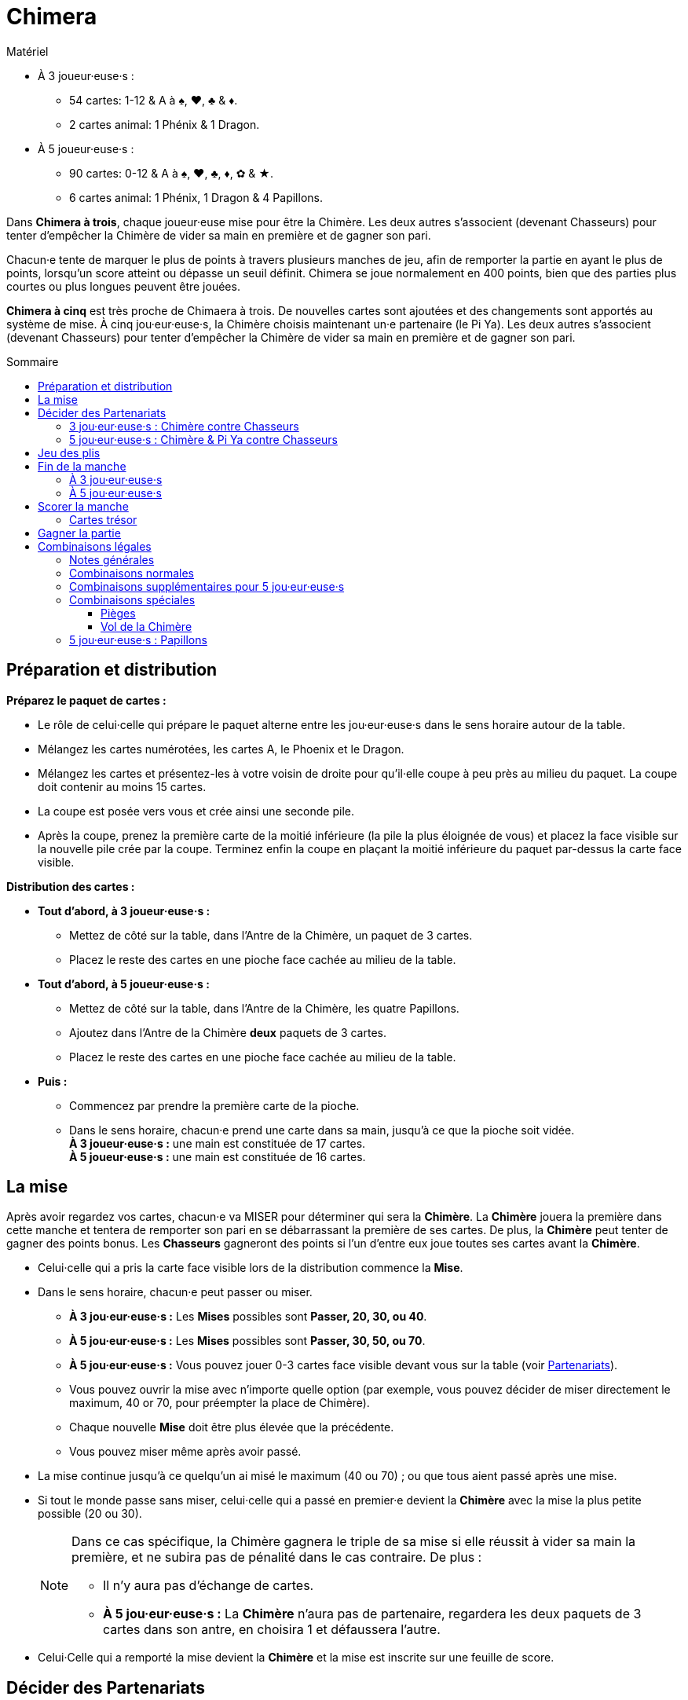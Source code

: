 = Chimera
:toc: preamble
:toclevels: 4
:toc-title: Sommaire
:icons: font

[.ssd-components]
.Matériel
****
* À 3 joueur·euse·s :
** 54 cartes: 1-12 & A à ♠, ♥, ♣ & ♦.
** 2 cartes animal: 1 Phénix & 1 Dragon.
* À 5 joueur·euse·s :
** 90 cartes: 0-12 & A à ♠, ♥, ♣, ♦, ✿ & ★.
** 6 cartes animal: 1 Phénix, 1 Dragon & 4 Papillons.
****

Dans *Chimera à trois*, chaque joueur·euse mise pour être la Chimère.
Les deux autres s'associent (devenant Chasseurs) pour tenter d'empêcher la Chimère de vider sa main en première et de gagner son pari.

Chacun·e tente de marquer le plus de points à travers plusieurs manches de jeu, afin de remporter la partie en ayant le plus de points, lorsqu'un score atteint ou dépasse un seuil définit.
Chimera se joue normalement en 400 points, bien que des parties plus courtes ou plus longues peuvent être jouées.

*Chimera à cinq* est très proche de Chimaera à trois.
De nouvelles cartes sont ajoutées et des changements sont apportés au système de mise.
À cinq jou·eur·euse·s, la Chimère choisis maintenant un·e partenaire (le Pi Ya).
Les deux autres s'associent (devenant Chasseurs) pour tenter d'empêcher la Chimère de vider sa main en première et de gagner son pari.


== Préparation et distribution

*Préparez le paquet de cartes :*

* Le rôle de celui·celle qui prépare le paquet alterne entre les jou·eur·euse·s dans le sens horaire autour de la table.
* Mélangez les cartes numérotées, les cartes A, le Phoenix et le Dragon.
* Mélangez les cartes et présentez-les à votre voisin de droite pour qu'il·elle coupe à peu près au milieu du paquet.
  La coupe doit contenir au moins 15 cartes.
* La coupe est posée vers vous et crée ainsi une seconde pile.
* Après la coupe, prenez la première carte de la moitié inférieure (la pile la plus éloignée de vous) et placez la face visible sur la nouvelle pile crée par la coupe.
  Terminez enfin la coupe en plaçant la moitié inférieure du paquet par-dessus la carte face visible.

*Distribution des cartes :*

--
* *Tout d'abord, à 3 joueur·euse·s :*
** Mettez de côté sur la table, dans l'Antre de la Chimère, un paquet de 3 cartes.
** Placez le reste des cartes en une pioche face cachée au milieu de la table.
--

--
* *Tout d'abord, à 5 joueur·euse·s :*
** Mettez de côté sur la table, dans l'Antre de la Chimère, les quatre Papillons.
** Ajoutez dans l'Antre de la Chimère *deux* paquets de 3 cartes.
** Placez le reste des cartes en une pioche face cachée au milieu de la table.
--

* *Puis :*
** Commencez par prendre la première carte de la pioche.
** Dans le sens horaire, chacun·e prend une carte dans sa main, jusqu'à ce que la pioche soit vidée. +
   *À 3 joueur·euse·s :* une main est constituée de 17 cartes. +
   *À 5 joueur·euse·s :* une main est constituée de 16 cartes. +


== La mise

Après avoir regardez vos cartes, chacun·e va MISER pour déterminer qui sera la *Chimère*.
La *Chimère* jouera la première dans cette manche et tentera de remporter son pari en se débarrassant la première de ses cartes.
De plus, la *Chimère* peut tenter de gagner des points bonus.
Les *Chasseurs* gagneront des points si l'un d'entre eux joue toutes ses cartes avant la *Chimère*.

* Celui·celle qui a pris la carte face visible lors de la distribution commence la *Mise*.
* Dans le sens horaire, chacun·e peut passer ou miser.
** *À 3 jou·eur·euse·s :* Les *Mises* possibles sont *Passer, 20, 30, ou 40*.
** *À 5 jou·eur·euse·s :* Les *Mises* possibles sont *Passer, 30, 50, ou 70*.
** *À 5 jou·eur·euse·s :* Vous pouvez jouer 0-3 cartes face visible devant vous sur la table (voir <<five-players-partnership,Partenariats>>).
** Vous pouvez ouvrir la mise avec n'importe quelle option [.small]#(par exemple, vous pouvez décider de miser directement le maximum, 40 or 70, pour préempter la place de Chimère)#.
** Chaque nouvelle *Mise* doit être plus élevée que la précédente.
** Vous pouvez miser même après avoir passé.
* La mise continue jusqu'à ce quelqu'un ai misé le maximum (40 ou 70) ; ou que tous aient passé après une mise.
* Si tout le monde passe sans miser, celui·celle qui a passé en premier·e devient la *Chimère* avec la mise la plus petite possible (20 ou 30).
+
[NOTE]
====
Dans ce cas spécifique, la Chimère gagnera le triple de sa mise si elle réussit à vider sa main la première, et ne subira pas de pénalité dans le cas contraire.
De plus :

* Il n'y aura pas d'échange de cartes.
* *À 5 jou·eur·euse·s :* La *Chimère* n'aura pas de partenaire, regardera les deux paquets de 3 cartes dans son antre, en choisira 1 et défaussera l'autre.
====
* Celui·Celle qui a remporté la mise devient la *Chimère* et la mise est inscrite sur une feuille de score.


== Décider des Partenariats

=== 3 jou·eur·euse·s : Chimère contre Chasseurs

* La *Chimère* jouera seule contre les deux autres jou·eur·euse·s qui forment maintenant le partenariat des *Chasseurs*.
La *Chimère* n'échange ni ne défausse pas de cartes.
* Les *Chasseurs* s'échangent maintenant simultanément des cartes :
** 0 pour une mise de 20.
** 1 pour une mise de 30.
** 2 pour une mise de 40.
* La *Chimère* ajoute les 3 cartes face cachées de son Antre à sa main.
La taille de la main de *Chimère* est donc maintenant de 20 cartes.


[[five-players-partnership]]
=== 5 jou·eur·euse·s : Chimère & Pi Ya contre Chasseurs

* Lors de sa *Mise*, chacun·e peut choisir de jouer 0-3 cartes face visible sur la table.
  Ces cartes ont deux utilités :
** Elles aideront la *Chimère* à choisir un partenaire.
** Elles seront échangées entre les partenaires au début de la manche.
* La mise continue se déroule normalement (avec cet ajout) jusqu'à ce que la *Chimère* soit déterminée.
* En commençant par la Chimère, chacun·e à l'opportunité de jusqu'à 3 cartes sur la table, si ce n'est pas déjà fait.
* Lorsque tout le monde à choisi ou non de jouer des cartes face visible, la *Chimère* choisis un·e autre jou·eur·euse pour être son partenaire, le *Pi Ya*, et les trois autres forment maintenant le partenariat des *Chasseurs*.

NOTE: Si tout le monde a passé sans miser, celui·celle qui a passé en premier·e devient la *Chimère* avec la mise 30.
La *Chimère* gagnera le triple de sa mise si elle réussit à vider sa main la première, et ne subira pas de pénalité dans le cas contraire.
De plus, il n'y aura pas d'échange de cartes, et la *Chimère* n'aura pas de partenaire.
La *Chimère* regarde maintenant les deux paquets de 3 cartes dans son antre, en choisi 1 et défausse l'autre.

* La *Chimère* peut choisir de jouer seule.
Dans ce cas :
** Il n'y a qu'un seul partenariat, celui des quatre autres jou·eur·euse·s qui joueront les *Chasseurs*.
** La *Chimère* ne joue pas de cartes face visible.
** Les partenaires eux s'échangent normalement leurs cartes.

*Échanges de cartes entre partenaires :*

* Le nombre de cartes échangées entre les partenaires correspond au plus petit nombre de cartes face visible placées devant chacun·e d'entre eux·elles.
* La *Chimère* et le *Pi Ya* s'échangent le même nombre de cartes et reprennent les cartes restantes dans leur main.
Celui·Celle qui a trop de cartes en main choisit quelles cartes sont échangées, et quelles cartes sont reprises en main.
* Les *Chasseurs* s'échangent le même nombre de cartes face visible dans le sens horaire et reprennent les cartes restantes dans leur main.
·Celle qui a trop de cartes en main choisit quelles cartes sont échangées, et quelles cartes sont reprises en main.

*Antre de la Chimère :*

* La *Chimère* prends les 2 paquets de 3 cartes face cachées, les regarde sans les mélanger, et choisit quel paquet de 3 cartes garder pour elle, et quel paquet de 3 cartes elle donne au *Pi Ya*.
La taille de la main de la *Chimère* et du *Pi Ya* est maintenant de 19 cartes.
* Chacun des *Chasseurs* et du *Pi Ya* prend l'un des *Papillons* dans sa main.
La taille de la main des *Chasseurs* est maintenant de 17 cartes.
Celle du *Pi Ya* est de 20 cartes.


== Jeu des plis

Chacun·e essaie d'être le·la premier·e à jouer toutes les cartes de sa main.

* La *Chimère* joue en première en jouant une ou plusieurs cartes sur la table, formant l'une combinaison légale (voir <<legal-combinations>>).
On appelle cela ouvrir le pli.
* En sens horaire, chacun·e peut soit jouer des cartes dans le pli, soit passer.
* Toutes les nouvelles combinaisons jouées dans le pli doivent être similaire à la première combinaison jouée dans le pli et être de plus haute valeur, allant de 0 à 12, puis *A*, *Phénix*, et *Dragon*.
+
.Combinaisons légales
====
Si un pli est ouvert par un 3, les seules réponses possibles sont des cartes seules supérieures à 3. +
Si un pli est ouvert part une paire, les seules réponses possibles sont des paires supérieures, et ainsi de suite.
====

WARNING: *Exception :* Vous pouvez jouer un *PIÈGE* ou un *VOL DE LA CHIMÈRE* à la place de la combinaison du pli.

* Si un Piège est joué, seule un Piège supérieur ou un Vol de la Chimère peut être joué dans le pli.
Le Vol de la Chimère est la combinaison la plus haute possible.
** *À 3 jou·eur·euse·s :* Les Pièges et le Vol de la Chimère ne peuvent PAS être joués en dehors de votre tour.
** *À 3 jou·eur·euse·s :* Les Pièges et le Vol de la Chimère PEUVENT être joués en dehors de votre tour.
   Vous ne pouvez PAS jouer un Piège ou un Vol de la Chimère sur un Papillon joué pour changer l'ouverture du pli.
* Vous pouvez passer même si vous avez en main une combinaison jouable et vous pouvez revenir dans le pli après avoir passé, sauf si le pli est remporté avant que ce ne soit à nouveau votre tour.
* Le pli continue ainsi jusqu'à ce que tout le monde ait passé jusqu'à celui·celle qui a joué en dernier·e des cartes dans le pli.
* Celui·Celle qui a joué en dernier·e dans le pli remporte le pli et toutes ses cartes.
  Placez les plis que vous avez remportés en une pile face cachée devant vous (votre pile de *Trésors*) et ouvrez le prochain pli de la manche.
* Les cartes *Trésors* (les 2, 11, et Papillons) remportés seront scorés à la fin de la manche (voir <<treasure-cards>>).


== Fin de la manche

=== À 3 jou·eur·euse·s

* La manche se termine dès qu'un·e jou·eur·euse joue sa dernière carte.
* Il·Elle remporte toutes les cartes de ce dernier pli.
* Les points de la manche sont maintenant scorés.
  Les cartes restantes en mains des autres jou·eur·euse·s ne sont pas scorées.


=== À 5 jou·eur·euse·s

* Si le *Pi Ya* ou l'un des *Chasseurs* joue sa dernière carte en premier :
** Il remporte toutes les cartes de ce dernier pli.
** La *Chimère* a perdu son pari.
** Les points de la manche sont maintenant scorés.
   Les cartes restantes en mains des autres jou·eur·euse·s ne sont pas scorées.

* Si la *Chimère* joue sa dernière carte en première :
** La *Chimère* a remporté son pari.
** La manche continue avec le·la prochain·e jou·eur·euse en sens horaire.
** Si tout le monde passe, la *Chimère* remporte le pli et la manche continue avec le·la prochain·e jou·eur·euse en sens horaire qui ouvre le pli suivant.
   Sinon, la manche continue normalement.
** La manche continue jusqu'à ce qu'un·e jou·eur·euse joue sa dernière carte.
* Il·Elle remporte toutes les cartes de ce dernier pli.
* Les points de la manche sont maintenant scorés.
  Les cartes restantes en mains des autres jou·eur·euse·s ne sont pas scorées.


== Scorer la manche

* *Si la Chimère est la première à avoir joué toutes ses cartes :*
** La *Chimère* score le double de sa mise.
** *À 5 jou·eur·euse·s :* Le *Pi Ya* score la valeur de la mise.
   (Exception : si personne n'a misé, La Chimère score le triple de sa mise et il n'y a pas Pi Ya).
** La *Chimère* score également les *Bonus* suivants :
*** 25 points par *Piège* joué dans la manche (par qui que ce soit).
*** 25 points pour le *Vol de la Chimère* s'il a été joué dans la manche.
*** *À 3 jou·eur·euse·s :* 25 points par *Chasseur* qui n'a joué aucune carte pendant la manche.
** *À 5 jou·eur·euse·s :* Si le *Pi Ya* est le suivant à se défausser de toutes ses cartes après que la *Chimère* est sortie, le *Pi Ya* score une nouvelle fois la valeur de la mise.
** Chacun·e score les cartes *Trésor* dans sa pile de Trésor (voir <<treasure-cards>>).

* *Si l'un des chasseurs ou le Pi Ya est le premier à avoir joué toutes ses cartes :*
** Tous les *Chasseurs* scorent des points pour avoir défait la *Chimère* :
*** *À 3 jou·eur·euse·s :* Les Chasseurs scorent 20 points.
*** *À 5 jou·eur·euse·s :* Les Chasseurs scorent 30 points.
** La *Chimère* perds autant de points que la valeur de sa *Mise* et ne score pas de bonus.
** *À 5 jou·eur·euse·s :* Le *Pi Ya* ne score pas les points de la Mise.
** Chacun·e score les cartes *Trésor* dans sa pile de Trésor (voir <<treasure-cards>>).

WARNING: Souvenez-vous que les cartes Trésor qui restent en main et n'ont donc pas été jouées ne comptent pas.
Seules les cartes Trésor remportées dans les piles trésors comptent.

.Score à 3 jou·eur·euse·s
====
*La mise est de 20, la Chimère est la première à avoir vidé sa main, un Piège a été joué et un des chasseurs n'a pas joué de carte.*

* La *Chimère* score : +
40 (2x sa *Mise* de 20) + +
25 (bonus du Piège) + +
25 (bonus du Chasseur qui n'a pas joué de carte) +
Soit un total de 90 points.
* De plus, chacun·e score les points des cartes trésors gagnés lors des plis de cette manche.

*La Mise est de 40, l'un des chasseurs a vidé sa main en premier et le Vol de la Chimère a été joué.*

* La *Chimère* score -40 points (elle perd sa *Mise*) et aucun bonus.
* Les *Chasseurs* scorent chacun +20 points (pour avoir défait la *Chimère*).
* De plus, chacun·e score les points des cartes trésors gagnés lors des plis de cette manche.
====

.Score à 3 jou·eur·euse·s
====
*La mise est de 20, la Chimère est la première à avoir vidé sa main, le Pi Ya a vidé sa main en second, deux Pièges ont été joué et deux Chasseurs n'ont pas joué de cartes.*

* La *Chimère* score : +
100 (2x sa *Mise* de 50) + +
50 (bonus des 2 Pièges) + +
PAS DE BONUS pour les chasseurs qui n'ont pas joué de cartes +
Soit un total de 150 points.
* Le *Pi Ya* score 50 points pour la *Chimère* qui a vidé sa main la première, et 50 points supplémentaires pour avoir vidé sa main en second.
* De plus, chacun·e score les points des cartes trésors gagnés lors des plis de cette manche.

*La mise est de 70, l'un des Chasseurs a vidé sa main en premier et le Vol de la Chimère a été joué.*

* La *Chimère* score -70 points (elle perd sa *Mise*) et aucun bonus.
* Le *Pi Ya* ne score aucun point pour la *Mise*.
* Les *Chasseurs* scorent chacun 30 points (pour avoir défait la *Chimère*).
* De plus, chacun·e score les points des cartes trésors gagnés lors des plis de cette manche.
====


[[treasure-cards]]
=== Cartes trésor

* Les cartes de valeur *2* valent chacune *10 points*.
* Les cartes de valeur *11* valent chacune *5 points*.
* *À 5 jou·eur·euse·s :* Les cartes Papillons valent chacune *10 points*.


== Gagner la partie

La partie continue jusqu'à ce qu'au moins un·e jou·eur·euse ai scoré 400 points ou plus. +
Celui·Celle qui a alors le plus de points l'emporte .

En cas d'égalité, la partie continue jusqu'à ce qu'un·e gagnant·e soit désigné·e. +
[.small]#Cela signifie que vous pouvez toujours l'emporter même avec un score inférieur !#

Vous pouvez préalablement changer la limite de points pour des parties plus longues ou plus courtes.
Les limites recommandées sont 300,400, ou 500 points.


[[legal-combinations]]
== Combinaisons légales

=== Notes générales

* Les couleurs n'ont pas d'importance.
* Les cartes *A* sont plus fortes que les cartes numérotées (de 0 à 12).
  Cependant, puisqu'elles ne sont pas numérotées, elles ne peuvent pas être utilisées dans des suites.
* Les cartes *Phénix* et *Dragon* jouées ensemble forment le *Vol de la Chimère* qui peut être joué pour remporter n'importe quel pli.
  Ces cartes ne peuvent être jouées conjointement que dans ce cas précis.
* *À 3 jou·eur·euse·s :* Les Pièges et le Vol de la Chimère NE PEUT PAS être joué en dehors de votre tour.
* *À 5 jou·eur·euse·s :* Les Pièges et le Vol de la Chimère PEUVENT être joué en dehors de votre tour.
** Les cartes *Papillon* peuvent être jouées pour remplacer n'importe quelle carte numérotée (0-12) pour former une combinaison légale, y compris pour une carte seule.
   Elles peuvent également être utilisées pour former des sets de 4, 5, ou 6 cartes de même valeur.
** Les cartes *Papillon* peuvent également être utilisées pour transférer l'ouverture d'un pli à un·e autre jou·eur·euse.
   Celui·Celle qui joue une carte *Papillon* la garde dans sa pile de trésors.


=== Combinaisons normales

* *Carte Seule*
** Les cartes sont classées (de la plus basse à la plus haute) : 0, 1, 2, 3, 4, 5, 6, 7, 8, 9, 10, 11, 12, A, Phénix, Dragon.

* *Paire*
** Deux cartes de même valeur.
** De 0 (le plus faible) à 12 (le plus fort), puis par A : 9-9 est plus fort que 4-4.
   A-A est la paire la plus forte.

* *Suite de Paire*
** Deux paires ou plus de valeurs consécutives.
** De 0 à 12. Les cartes A, Phénix et Dragon ne peuvent pas être utilisées.

* *Triples*
** Trois cartes de même valeur.
** De 0 (le plus faible) à 12 (le plus fort), puis A : 11-11-11 est plus fort que 7-7-7.
   A-A-A est le triple le plus fort.

* *Suite de Triples*
** Deux triples ou plus de valeurs consécutives.
** De 0 à 12. Les cartes A, Phénix et Dragon ne peuvent pas être utilisées.

* *Triple avec une carte attachée*
** Un triple avec une carte simple attachée.
** La valeur est déterminée par la valeur du triple : 7-7-7-5 est plus fort que 5-5-5-12.

* *Triple avec une paire attachée*
** Un triple avec une paire attachée.
** La valeur est déterminée par la valeur du triple : 9-9-9-11-11 est plus fort que 5-5-5-12-12.
** Les cartes Phénix et Dragon ne peuvent pas être utilisés pour la paire.

* *Suite de Triples avec des cartes attachées*
** Deux triples ou plus de valeurs consécutives, chacune avec une carte simple attachée.
** Seules les triples doivent se suivre.
** Les cartes attachées doivent être différentes des triples et différentes entre elles.
** Un triple de **A** ne peut pas être inclus ; cependant, une carte simple A, Phénix ou Dragon peut être attachée.
   Une seule des cartes Phénix ou Dragon peut être utilisée comme carte simple, mais pas les deux.

* *Suite de Triples avec des paires attachées*
** Une paire est attachée à chaque triple.
** Seules les triples doivent se suivre.
** Les paires attachées doivent être différentes des triples et différentes entre elles.
** Les cartes **A** peuvent être utilisée pour une paire, mais pas pour un triple.
** Les cartes Phénix et Dragon ne peuvent pas être utilisées.

* *Suite de 5 cartes ou plus*
** Au moins cinq cartes de valeur consécutives de 0 à 12.
** Vous pouvez jouer des séquences de 5 à 13 cartes.
** Les cartes A, Phénix et Dragon ne peuvent pas être utilisées dans une suite.
** *POUVOIR SPÉCIAL :* La carte *Phénix* peut être utilisée comme Joker pour remplacer une valeur dans une suite légale (de 0 à 12).
   Par exemple : 8-9-10-Phénix-12, ou 8-9-10-11-Phénix.

* *Set de quatre avec deux cartes attachées*
** Quatre cartes de même valeur avec deux cartes simples attachées de valeur différentes.
** Les quatre cartes déterminent la valeur.
   Les cartes **A** peuvent être utilisées pour un set de quatre.
** Les cartes A, Phénix et Dragon peuvent être attachées, mais les cartes Phénix et Dragon ne peuvent pas être attachées ensemble.

* *Set de quatre avec deux paires attachées*
** Quatre cartes de même valeur avec deux paires attachées de valeur différentes.
** Les quatre cartes déterminent la valeur.
   Les cartes **A** peuvent être utilisées (en set ou en paire).


=== Combinaisons supplémentaires pour 5 jou·eur·euse·s

* *Set de Quatre, Cinq ou Six*
** Quatre, Cinq ou Six cartes de même valeur.
+
NOTE: Les sets de 5 et 6 cartes ne peuvent être créés qu'avec un *Papillon* puisque ces sets naturels sont des Pièges.
** De 0 (le plus faible) à 12 (le plus fort), puis A.
   Un set de 4 cartes 8-8-8-8 est plus fort que 3-3-3-3, et il en va de même pour les sets de 5 ou 6 cartes.
   Les sets de **A** sont les plus forts.

* *Set de Cinq avec deux cartes attachées*
** Cinq cartes de même valeur avec deux cartes simples attachées de valeur différentes.
** Les cinq cartes déterminent la valeur.
   Les cartes **A** peuvent être utilisées pour un set de cinq.
** Les cartes A, Phénix et Dragon peuvent être attachées, mais les cartes Phénix et Dragon ne peuvent pas être attachées ensemble.

* *Set de Cinq avec deux paires attachées*
** Cinq cartes de même valeur avec deux paires attachées de valeur différentes.
** Les cinq cartes déterminent la valeur.
   Les cartes **A** peuvent être utilisées (en set ou en paire).

* *Set de Six avec deux cartes attachées*
** Six cartes de même valeur avec deux cartes simples attachées de valeur différentes.
** Les six cartes déterminent la valeur.
   Les cartes **A** peuvent être utilisées pour un set de six.
** Les cartes A, Phénix et Dragon peuvent être attachées, mais les cartes Phénix et Dragon ne peuvent pas être attachées ensemble.

* *Set de Six avec deux paires attachées*
** Six cartes de même valeur avec deux paires attachées de valeur différentes.
** Les six cartes déterminent la valeur.
   Les cartes **A** peuvent être utilisées (en set ou en paire).

WARNING: Les sets de 4, 5 ou 6 cartes avec des cartes ou des paires attachées ne sont pas des Pièges et peuvent être battus pas des *Pièges* ou par le *Vol de la Chimère*.


=== Combinaisons spéciales

==== Pièges

* *À 3 jou·eur·euse·s :* Set de 4 cartes de même valeur.
* *À 5 jou·eur·euse·s :* Set naturel de 5 ou 6 cartes de même valeur (sans Papillon).
  Un set de 4 n'est PAS un piège à 5 jou·eur·euse·s.

[IMPORTANT]
====
* Les pièges peuvent être joués sur n'importe quelle combinaison, à l'exception du *Vol de la Chimère*.
* Un piège peut être battu par un piège plus fort.
* *À 5 jou·eur·euse·s :* Un Piège de 5 cartes de même valeur peut être battu par n'importe quel piège de 6 cartes de même valeur. +
  Exemple : A-A-A-A-A est plus fort que 12-12-12-12-12, mais 12-12-12-12-12-12 est plus fort que A-A-A-A-A.
====


==== Vol de la Chimère

* Les cartes *Phénix* et *Dragon* jouées ensemble.
* Le *Vol de la Chimère* peut être joué sur n'importe quelle combinaison et est plus forte que toutes les autres.


=== 5 jou·eur·euse·s : Papillons

* Lorsque vous ouvrez un pli, vous pouvez utiliser une carte *Papillon* pour transmettre le role d'ouvrir le pli à la personne de votre choix.
  Placez alors le Papillon dans votre pile de trésors, puis celui·celle que vous avez choisi·e ouvre le pli normalement.
* Une carte *Papillon* peut être utilisée comme carte attachée.
* Une carte *Papillon* peut être utilisée comme un joker pour remplacer une carte numérotée dans toute combinaison légale.
* Une carte *Papillon* ne peut pas remplacer une carte *A*, *Phénix* ou *Dragon*.
* Une carte *Papillon* peut être utilisée pour faire une Paire, un Triple, ou un set de 4 cartes.
* Une carte *Papillon* peut être utilisée pour remplacer une carte manquante dans une suite - au milieu, au début ou à la fin de la suite.
  Une suite ne peut contenir que les cartes 1 à 12.
* Une carte *Papillon* ne peut PAS être utilisée pour un Piège.
* Chaque carte *Papillon* rapporte 10 points à celui·celle qui en a dans sa pile de Trésors.
* Une carte *Papillon* peut être ajoutée au *Vol de la Chimère*.
